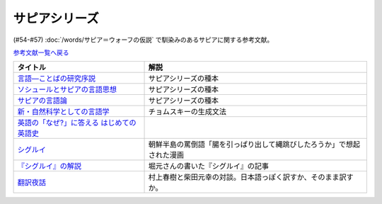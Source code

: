 .. _サピアシリーズ参考文献:

サピアシリーズ
=================================

(#54-#57) :doc:`/words/サピア＝ウォーフの仮説` で馴染みのあるサピアに関する参考文献。

`参考文献一覧へ戻る </reference/>`_ 

.. raw:: html

  <!--言語―ことばの研究序説--><a href="https://www.amazon.co.jp/%E8%A8%80%E8%AA%9E%E2%80%95%E3%81%93%E3%81%A8%E3%81%B0%E3%81%AE%E7%A0%94%E7%A9%B6%E5%BA%8F%E8%AA%AC-%E5%B2%A9%E6%B3%A2%E6%96%87%E5%BA%AB-%E3%82%A8%E3%83%89%E3%83%AF%E3%83%BC%E3%83%89-%E3%82%B5%E3%83%94%E3%82%A2/dp/4003368614?__mk_ja_JP=%E3%82%AB%E3%82%BF%E3%82%AB%E3%83%8A&dchild=1&keywords=%E8%A8%80%E8%AA%9E+%E3%81%93%E3%81%A8%E3%81%B0%E3%81%AE%E7%A0%94%E7%A9%B6%E5%BA%8F%E8%AA%AC&qid=1630854559&sr=8-1&linkCode=li1&tag=takaoutputblo-22&linkId=db1bc9e0da1e42f38e65278386e0c918&language=ja_JP&ref_=as_li_ss_il" target="_blank"><img border="0" src="//ws-fe.amazon-adsystem.com/widgets/q?_encoding=UTF8&ASIN=4003368614&Format=_SL110_&ID=AsinImage&MarketPlace=JP&ServiceVersion=20070822&WS=1&tag=takaoutputblo-22&language=ja_JP" ></a><img src="https://ir-jp.amazon-adsystem.com/e/ir?t=takaoutputblo-22&language=ja_JP&l=li1&o=9&a=4003368614" width="1" height="1" border="0" alt="" style="border:none !important; margin:0px !important;" />
  <!--ソシュールとサピアの言語思想--><a href="https://www.amazon.co.jp/%E3%82%BD%E3%82%B7%E3%83%A5%E3%83%BC%E3%83%AB%E3%81%A8%E3%82%B5%E3%83%94%E3%82%A2%E3%81%AE%E8%A8%80%E8%AA%9E%E6%80%9D%E6%83%B3-%E2%80%95-%E7%8F%BE%E4%BB%A3%E8%A8%80%E8%AA%9E%E5%AD%A6%E3%82%92%E7%90%86%E8%A7%A3%E3%81%99%E3%82%8B%E3%81%9F%E3%82%81%E3%81%AB-%E9%96%8B%E6%8B%93%E7%A4%BE-%E8%A8%80%E8%AA%9E%E3%83%BB%E6%96%87%E5%8C%96%E9%81%B8%E6%9B%B8-ebook/dp/B01J9JOS3C?__mk_ja_JP=%E3%82%AB%E3%82%BF%E3%82%AB%E3%83%8A&dchild=1&keywords=%E3%82%BD%E3%82%B7%E3%83%A5%E3%83%BC%E3%83%AB%E3%81%A8%E3%82%B5%E3%83%94%E3%82%A2%E3%81%AE%E8%A8%80%E8%AA%9E%E6%80%9D%E6%83%B3&qid=1630854616&sr=8-1&linkCode=li1&tag=takaoutputblo-22&linkId=43aa44255fe0d13c528f249d553d67df&language=ja_JP&ref_=as_li_ss_il" target="_blank"><img border="0" src="//ws-fe.amazon-adsystem.com/widgets/q?_encoding=UTF8&ASIN=B01J9JOS3C&Format=_SL110_&ID=AsinImage&MarketPlace=JP&ServiceVersion=20070822&WS=1&tag=takaoutputblo-22&language=ja_JP" ></a><img src="https://ir-jp.amazon-adsystem.com/e/ir?t=takaoutputblo-22&language=ja_JP&l=li1&o=9&a=B01J9JOS3C" width="1" height="1" border="0" alt="" style="border:none !important; margin:0px !important;" />
  <!--サピアの言語論--><a href="https://www.amazon.co.jp/%E3%82%B5%E3%83%94%E3%82%A2%E3%81%AE%E8%A8%80%E8%AA%9E%E8%AB%96-%E5%B9%B3%E6%9E%97-%E5%B9%B9%E9%83%8E/dp/4326152788?__mk_ja_JP=%E3%82%AB%E3%82%BF%E3%82%AB%E3%83%8A&dchild=1&keywords=%E3%82%B5%E3%83%94%E3%82%A2%E3%81%AE%E8%A8%80%E8%AA%9E%E8%AB%96&qid=1630854656&sr=8-1&linkCode=li1&tag=takaoutputblo-22&linkId=ee3368498a8a553cb482413a74f60f25&language=ja_JP&ref_=as_li_ss_il" target="_blank"><img border="0" src="//ws-fe.amazon-adsystem.com/widgets/q?_encoding=UTF8&ASIN=4326152788&Format=_SL110_&ID=AsinImage&MarketPlace=JP&ServiceVersion=20070822&WS=1&tag=takaoutputblo-22&language=ja_JP" ></a><img src="https://ir-jp.amazon-adsystem.com/e/ir?t=takaoutputblo-22&language=ja_JP&l=li1&o=9&a=4326152788" width="1" height="1" border="0" alt="" style="border:none !important; margin:0px !important;" />
  <!--新・自然科学としての言語学--><a href="https://www.amazon.co.jp/%E6%96%B0%E3%83%BB%E8%87%AA%E7%84%B6%E7%A7%91%E5%AD%A6%E3%81%A8%E3%81%97%E3%81%A6%E3%81%AE%E8%A8%80%E8%AA%9E%E5%AD%A6%E2%80%95%E7%94%9F%E6%88%90%E6%96%87%E6%B3%95%E3%81%A8%E3%81%AF%E4%BD%95%E3%81%8B-%E3%81%A1%E3%81%8F%E3%81%BE%E5%AD%A6%E8%8A%B8%E6%96%87%E5%BA%AB-%E7%A6%8F%E4%BA%95-%E7%9B%B4%E6%A8%B9/dp/4480094962?__mk_ja_JP=%E3%82%AB%E3%82%BF%E3%82%AB%E3%83%8A&dchild=1&keywords=%E8%87%AA%E7%84%B6%E7%A7%91%E5%AD%A6%E3%81%A8%E3%81%97%E3%81%A6%E3%81%AE%E8%A8%80%E8%AA%9E%E5%AD%A6&qid=1630854694&sr=8-1&linkCode=li1&tag=takaoutputblo-22&linkId=ecfe59980781bbc8ec3199344cfaa9a5&language=ja_JP&ref_=as_li_ss_il" target="_blank"><img border="0" src="//ws-fe.amazon-adsystem.com/widgets/q?_encoding=UTF8&ASIN=4480094962&Format=_SL110_&ID=AsinImage&MarketPlace=JP&ServiceVersion=20070822&WS=1&tag=takaoutputblo-22&language=ja_JP" ></a><img src="https://ir-jp.amazon-adsystem.com/e/ir?t=takaoutputblo-22&language=ja_JP&l=li1&o=9&a=4480094962" width="1" height="1" border="0" alt="" style="border:none !important; margin:0px !important;" />
  <!--英語の「なぜ?」に答える はじめての英語史--><a href="https://www.amazon.co.jp/%E8%8B%B1%E8%AA%9E%E3%81%AE%E3%80%8C%E3%81%AA%E3%81%9C-%E3%80%8D%E3%81%AB%E7%AD%94%E3%81%88%E3%82%8B-%E3%81%AF%E3%81%98%E3%82%81%E3%81%A6%E3%81%AE%E8%8B%B1%E8%AA%9E%E5%8F%B2-%E5%A0%80%E7%94%B0-%E9%9A%86%E4%B8%80/dp/4327401684?__mk_ja_JP=%E3%82%AB%E3%82%BF%E3%82%AB%E3%83%8A&dchild=1&keywords=%E8%8B%B1%E8%AA%9E%E3%81%AE%E3%80%8C%E3%81%AA%E3%81%9C%E3%80%8D%E3%81%AB%E7%AD%94%E3%81%88%E3%82%8B&qid=1630854749&sr=8-1&linkCode=li1&tag=takaoutputblo-22&linkId=da8f558b34f8f34384b2d377750ea1f3&language=ja_JP&ref_=as_li_ss_il" target="_blank"><img border="0" src="//ws-fe.amazon-adsystem.com/widgets/q?_encoding=UTF8&ASIN=4327401684&Format=_SL110_&ID=AsinImage&MarketPlace=JP&ServiceVersion=20070822&WS=1&tag=takaoutputblo-22&language=ja_JP" ></a><img src="https://ir-jp.amazon-adsystem.com/e/ir?t=takaoutputblo-22&language=ja_JP&l=li1&o=9&a=4327401684" width="1" height="1" border="0" alt="" style="border:none !important; margin:0px !important;" />
  <!--シグルイ--><a href="https://www.amazon.co.jp/%E3%82%B7%E3%82%B0%E3%83%AB%E3%82%A4-1-%E3%83%81%E3%83%A3%E3%83%B3%E3%83%94%E3%82%AA%E3%83%B3RED%E3%82%B3%E3%83%9F%E3%83%83%E3%82%AF%E3%82%B9-%E5%B1%B1%E5%8F%A3%E8%B2%B4%E7%94%B1-ebook/dp/B00F3833WG?__mk_ja_JP=%E3%82%AB%E3%82%BF%E3%82%AB%E3%83%8A&dchild=1&keywords=%E3%82%B7%E3%82%B0%E3%83%AB%E3%82%A4&qid=1632063208&s=books&sr=1-1&linkCode=li1&tag=takaoutputblo-22&linkId=a72eee83aaec7c348a8902f850a28d07&language=ja_JP&ref_=as_li_ss_il" target="_blank"><img border="0" src="//ws-fe.amazon-adsystem.com/widgets/q?_encoding=UTF8&ASIN=B00F3833WG&Format=_SL110_&ID=AsinImage&MarketPlace=JP&ServiceVersion=20070822&WS=1&tag=takaoutputblo-22&language=ja_JP" ></a><img src="https://ir-jp.amazon-adsystem.com/e/ir?t=takaoutputblo-22&language=ja_JP&l=li1&o=9&a=B00F3833WG" width="1" height="1" border="0" alt="" style="border:none !important; margin:0px !important;" />
  <!--堀元の書いた『シグルイ』の記事--><a href="https://ken-horimoto.com/20190909193143/" target="_blank"><img border="0" src="https://ken-horimoto.com/wp/wp-content/uploads/2019/09/4122c846ccc634708851a313d7f6569a.jpg" width="100"></a>
  <!--翻訳夜話--><a href="https://www.amazon.co.jp/%E7%BF%BB%E8%A8%B3%E5%A4%9C%E8%A9%B1-%E6%96%87%E6%98%A5%E6%96%B0%E6%9B%B8-%E6%9D%91%E4%B8%8A-%E6%98%A5%E6%A8%B9/dp/4166601296?__mk_ja_JP=%E3%82%AB%E3%82%BF%E3%82%AB%E3%83%8A&dchild=1&keywords=%E6%9D%91%E4%B8%8A%E6%98%A5%E6%A8%B9+%E7%BF%BB%E8%A8%B3&qid=1632063307&s=books&sr=1-7&linkCode=li1&tag=takaoutputblo-22&linkId=6fe17160fdd4bbeb54fc4cffd4d346d2&language=ja_JP&ref_=as_li_ss_il" target="_blank"><img border="0" src="//ws-fe.amazon-adsystem.com/widgets/q?_encoding=UTF8&ASIN=4166601296&Format=_SL110_&ID=AsinImage&MarketPlace=JP&ServiceVersion=20070822&WS=1&tag=takaoutputblo-22&language=ja_JP" ></a><img src="https://ir-jp.amazon-adsystem.com/e/ir?t=takaoutputblo-22&language=ja_JP&l=li1&o=9&a=4166601296" width="1" height="1" border="0" alt="" style="border:none !important; margin:0px !important;" />

+---------------------------------------------+------------------------------------------------------------------------+
|                  タイトル                   |                                  解説                                  |
+=============================================+========================================================================+
| `言語―ことばの研究序説`_                    | サピアシリーズの種本                                                   |
+---------------------------------------------+------------------------------------------------------------------------+
| `ソシュールとサピアの言語思想`_             | サピアシリーズの種本                                                   |
+---------------------------------------------+------------------------------------------------------------------------+
| `サピアの言語論`_                           | サピアシリーズの種本                                                   |
+---------------------------------------------+------------------------------------------------------------------------+
| `新・自然科学としての言語学`_               | チョムスキーの生成文法                                                 |
+---------------------------------------------+------------------------------------------------------------------------+
| `英語の「なぜ?」に答える はじめての英語史`_ |                                                                        |
+---------------------------------------------+------------------------------------------------------------------------+
| `シグルイ`_                                 | 朝鮮半島の罵倒語「腸を引っぱり出して縄跳びしたろうか」で想起された漫画 |
+---------------------------------------------+------------------------------------------------------------------------+
| `『シグルイ』の解説`_                       | 堀元さんの書いた『シグルイ』の記事                                     |
+---------------------------------------------+------------------------------------------------------------------------+
| `翻訳夜話`_                                 | 村上春樹と柴田元幸の対談。日本語っぽく訳すか、そのまま訳すか。         |
+---------------------------------------------+------------------------------------------------------------------------+
.. _翻訳夜話: https://amzn.to/391skiA
.. _『シグルイ』の解説: https://ken-horimoto.com/20190909193143/
.. _シグルイ: https://amzn.to/3LXoOEu
.. _英語の「なぜ?」に答える はじめての英語史: https://amzn.to/37p2WTy
.. _新・自然科学としての言語学: https://amzn.to/38dQJS7
.. _サピアの言語論: https://amzn.to/3weWGWS
.. _ソシュールとサピアの言語思想: https://amzn.to/3vTOyfF
.. _言語―ことばの研究序説: https://amzn.to/37prPyr

